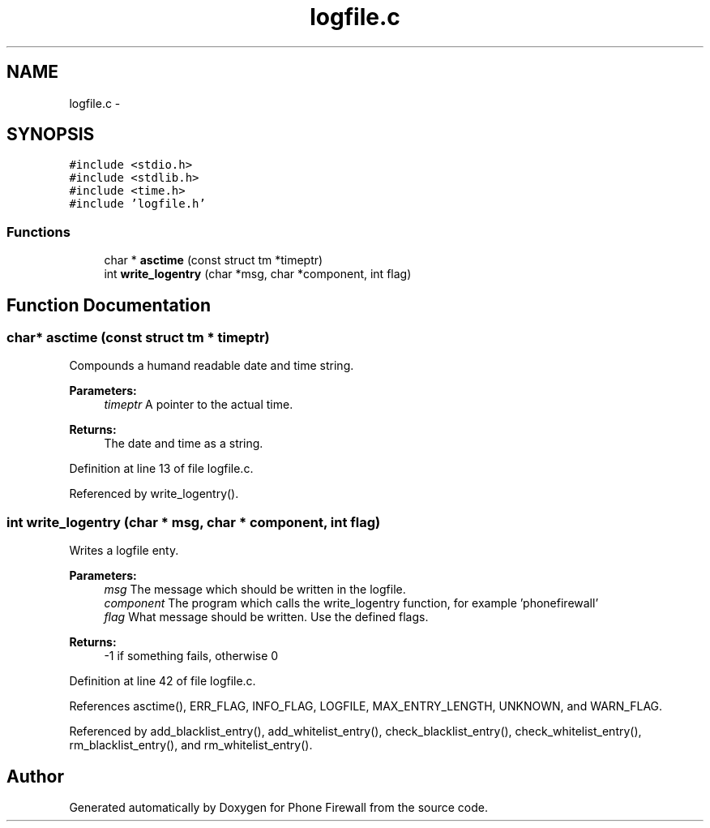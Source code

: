 .TH "logfile.c" 3 "8 Jun 2008" "Version v0.01" "Phone Firewall" \" -*- nroff -*-
.ad l
.nh
.SH NAME
logfile.c \- 
.SH SYNOPSIS
.br
.PP
\fC#include <stdio.h>\fP
.br
\fC#include <stdlib.h>\fP
.br
\fC#include <time.h>\fP
.br
\fC#include 'logfile.h'\fP
.br

.SS "Functions"

.in +1c
.ti -1c
.RI "char * \fBasctime\fP (const struct tm *timeptr)"
.br
.ti -1c
.RI "int \fBwrite_logentry\fP (char *msg, char *component, int flag)"
.br
.in -1c
.SH "Function Documentation"
.PP 
.SS "char* asctime (const struct tm * timeptr)"
.PP
Compounds a humand readable date and time string.
.PP
\fBParameters:\fP
.RS 4
\fItimeptr\fP A pointer to the actual time.
.RE
.PP
\fBReturns:\fP
.RS 4
The date and time as a string. 
.RE
.PP

.PP
Definition at line 13 of file logfile.c.
.PP
Referenced by write_logentry().
.SS "int write_logentry (char * msg, char * component, int flag)"
.PP
Writes a logfile enty.
.PP
\fBParameters:\fP
.RS 4
\fImsg\fP The message which should be written in the logfile. 
.br
\fIcomponent\fP The program which calls the write_logentry function, for example 'phonefirewall' 
.br
\fIflag\fP What message should be written. Use the defined flags.
.RE
.PP
\fBReturns:\fP
.RS 4
-1 if something fails, otherwise 0 
.RE
.PP

.PP
Definition at line 42 of file logfile.c.
.PP
References asctime(), ERR_FLAG, INFO_FLAG, LOGFILE, MAX_ENTRY_LENGTH, UNKNOWN, and WARN_FLAG.
.PP
Referenced by add_blacklist_entry(), add_whitelist_entry(), check_blacklist_entry(), check_whitelist_entry(), rm_blacklist_entry(), and rm_whitelist_entry().
.SH "Author"
.PP 
Generated automatically by Doxygen for Phone Firewall from the source code.
